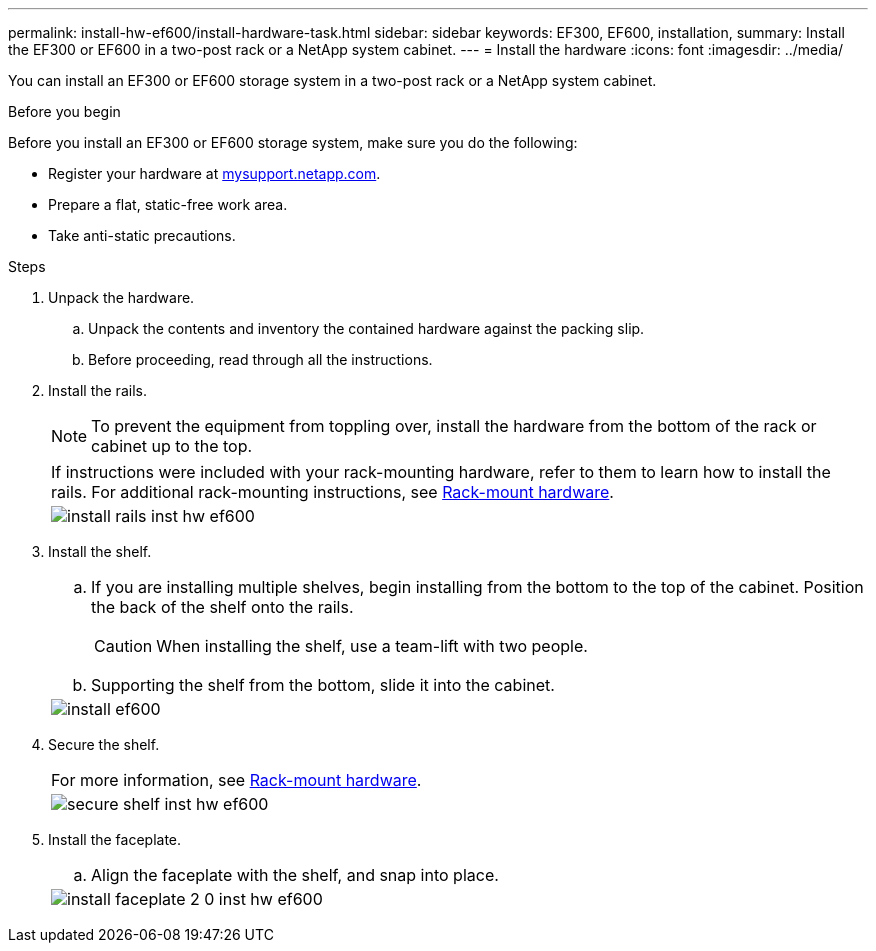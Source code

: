 ---
permalink: install-hw-ef600/install-hardware-task.html
sidebar: sidebar
keywords: EF300, EF600, installation,
summary: Install the EF300 or EF600 in a two-post rack or a NetApp system cabinet.
---
= Install the hardware
:icons: font
:imagesdir: ../media/

[.lead]
You can install an EF300 or EF600 storage system in a two-post rack or a NetApp system cabinet.

.Before you begin

Before you install an EF300 or EF600 storage system, make sure you do the following:

* Register your hardware at http://mysupport.netapp.com/[mysupport.netapp.com^].
* Prepare a flat, static-free work area.
* Take anti-static precautions.

.Steps

. Unpack the hardware.
 .. Unpack the contents and inventory the contained hardware against the packing slip.
 .. Before proceeding, read through all the instructions.
. Install the rails.
+
NOTE: To prevent the equipment from toppling over, install the hardware from the bottom of the rack or cabinet up to the top.
+
|===
a|
If instructions were included with your rack-mounting hardware, refer to them to learn  how to install the rails. For additional rack-mounting instructions, see link:../rackmount-hardware.html[Rack-mount hardware].
a|
image:../media/install_rails_inst-hw-ef600.png[]
|===

. Install the shelf.
+
|===
a|

 .. If you are installing multiple shelves, begin installing from the bottom to the top of the cabinet. Position the back of the shelf onto the rails.
+
CAUTION: When installing the shelf, use a team-lift with two people.

 .. Supporting the shelf from the bottom, slide it into the cabinet.

a|
image:../media/install_ef600.png[]
|===

. Secure the shelf.
+
|===
a|
For more information, see link:../rackmount-hardware.html[Rack-mount hardware].
a|
image:../media/secure_shelf_inst-hw-ef600.png[]
|===

. Install the faceplate.
+
|===
a|

 .. Align the faceplate with the shelf, and snap into place.

a|
image:../media/install_faceplate_2_0_inst-hw-ef600.png[]
|===
